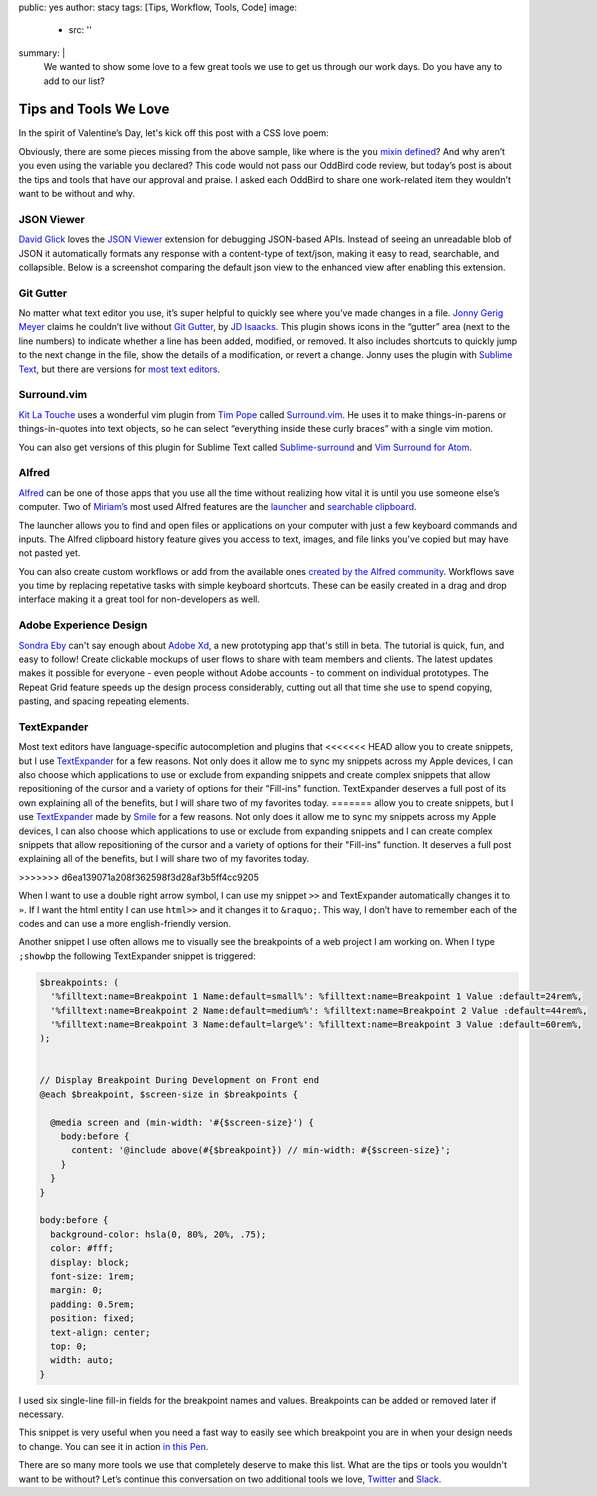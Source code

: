 public: yes
author: stacy
tags: [Tips, Workflow, Tools, Code]
image:
  - src: ''
summary: |
  We wanted to show some love to a few great tools we use to get us through
  our work days. Do you have any to add to our list?


Tips and Tools We Love
======================

In the spirit of Valentine’s Day, let's kick off this post
with a CSS love poem:


.. raw:: html

  <p data-height="238" data-theme-id="light" data-slug-hash="jydWVB" data-default-tab="result" data-user="stacy" data-embed-version="2" data-pen-title="CSS Love Poem" class="codepen">See the Pen <a href="http://codepen.io/stacy/pen/jydWVB/">CSS Love Poem</a> by Stacy (<a href="http://codepen.io/stacy">@stacy</a>) on <a href="http://codepen.io">CodePen</a>.</p><script async src="https://production-assets.codepen.io/assets/embed/ei.js"></script>


Obviously, there are some pieces missing from the above sample, like where is
the ``you`` `mixin defined`_? And why aren’t you even using the variable you
declared? This code would not pass our OddBird code review, but today’s post
is about the tips and tools that have our approval and praise. I asked each
OddBird to share one work-related item they wouldn’t want to be without and why.

.. _mixin defined: http://codepen.io/stacy/pen/249235ffa47cbe123358452508c554b9


JSON Viewer
~~~~~~~~~~~

`David Glick`_ loves the `JSON Viewer`_ extension for debugging JSON-based APIs.
Instead of seeing an unreadable blob of JSON it automatically formats any
response with a content-type of text/json, making it easy to read, searchable,
and collapsible. Below is a screenshot comparing the default json view to the
enhanced view after enabling this extension.

.. image:: /static/images/blog/2017/tips-tools/before-after-json-viewer.jpg
   :alt: clean and messy json screenshots
   :class: img-border

.. _David Glick: /birds/#bird-david
.. _JSON Viewer: https://chrome.google.com/webstore/detail/json-viewer/gbmdgpbipfallnflgajpaliibnhdgobh


Git Gutter
~~~~~~~~~~

No matter what text editor you use, it’s super helpful to quickly see where
you’ve made changes in a file. `Jonny Gerig Meyer`_ claims he couldn’t live
without `Git Gutter`_, by `JD Isaacks`_. This plugin shows icons in the
“gutter” area (next to the line numbers) to indicate whether a line has been
added, modified, or removed. It also includes shortcuts to quickly jump to the
next change in the file, show the details of a modification, or revert a
change. Jonny uses the plugin with `Sublime Text`_, but there are versions for
`most text editors`_.

.. image:: /static/images/blog/2017/tips-tools/gitgutter.jpg
   :alt: screenshot of the Git Gutter plugin in use
   :align: center

.. _Jonny Gerig Meyer: /birds/#bird-jonny
.. _Git Gutter: https://github.com/jisaacks/GitGutter
.. _JD Isaacks: https://twitter.com/jisaacks
.. _most text editors: https://github.com/gitgutter
.. _Sublime Text: https://www.sublimetext.com/

Surround.vim
~~~~~~~~~~~~

`Kit La Touche`_ uses a wonderful vim plugin from `Tim Pope`_ called
`Surround.vim`_. He uses it to make things-in-parens or things-in-quotes
into text objects, so he can select “everything inside these curly braces”
with a single vim motion.

You can also get versions of this plugin for Sublime Text called `Sublime-surround`_ and `Vim Surround for Atom`_.

.. _Kit La Touche: /birds/#bird-kit
.. _Surround.vim: https://github.com/tpope/vim-surround
.. _Tim Pope: https://twitter.com/tpope
.. _Sublime-surround: https://github.com/jcartledge/sublime-surround
.. _Vim Surround for Atom: https://atom.io/packages/vim-surround


Alfred
~~~~~~

`Alfred`_ can be one of those apps that you use all the time without realizing
how vital it is until you use someone else’s computer. Two of `Miriam’s`_ most
used Alfred features are the `launcher`_ and `searchable clipboard`_.

.. image:: /static/images/blog/2017/tips-tools/alfred-launcher.jpg
   :alt: screenshot of the Alfred application launcher in use

The launcher allows you to find and open files or applications on your computer
with just a few keyboard commands and inputs. The Alfred clipboard history
feature gives you access to text, images, and file links you've copied but may
have not pasted yet.

You can also create custom workflows or add from the available ones
`created by the Alfred community`_. Workflows save you time by replacing
repetative tasks with simple keyboard shortcuts. These can be easily created in
a drag and drop interface making it a great tool for non-developers as well.

.. _Alfred: https://www.alfredapp.com/
.. _launcher: https://www.alfredapp.com/help/features/default-results/
.. _Miriam’s: /birds/#bird-miriam
.. _searchable clipboard: https://www.alfredapp.com/help/features/clipboard/
.. _created by the Alfred community: https://www.alfredapp.com/workflows/

Adobe Experience Design
~~~~~~~~~~~~~~~~~~~~~~~

`Sondra Eby`_ can't say enough about `Adobe Xd`_, a new prototyping app that's still in beta. The tutorial is quick, fun, and easy to follow! Create clickable mockups of user flows to share with team members and clients. The latest updates makes it possible for everyone - even people without Adobe accounts - to comment on individual prototypes. The Repeat Grid feature speeds up the design process considerably, cutting out all that time she use to spend copying, pasting, and spacing repeating elements.

.. _Sondra Eby: /birds/#bird-sondra
.. _Adobe Xd: /birds/#bird-sondra

.. image:: /static/images/blog/2017/tips-tools/adobexd.jpg

TextExpander
~~~~~~~~~~~~

Most text editors have language-specific autocompletion and plugins that
<<<<<<< HEAD
allow you to create snippets, but I use `TextExpander`_ for a few reasons.
Not only does it allow me to sync my snippets across my Apple devices, I can
also choose which applications to use or exclude from expanding snippets and
create complex snippets that allow repositioning of the cursor and a
variety of options for their "Fill-ins" function. TextExpander deserves a full post of its own
explaining all of the benefits, but I will share two of my favorites today.
=======
allow you to create snippets, but I use `TextExpander`_ made by `Smile`_
for a few reasons. Not only does it allow me to sync my snippets across
my Apple devices, I can also choose which applications to use or exclude
from expanding snippets and I can create complex snippets that allow
repositioning of the cursor and a variety of options for their "Fill-ins"
function. It deserves a full post explaining all of the benefits, but I
will share two of my favorites today.

.. _Smile: https://smilesoftware.com
.. _TextExpander: https://textexpander.com
>>>>>>> d6ea139071a208f362598f3d28af3b5ff4cc9205

When I want to use a double right arrow symbol, I can use my snippet
``>>`` and TextExpander automatically changes it to ``»``. If I want the html
entity I can use ``html>>`` and it changes it to ``&raquo;``. This way, I don’t
have to remember each of the codes and can use a more english-friendly version.

Another snippet I use often allows me to visually see
the breakpoints of a web project I am working on. When I type ``;showbp`` the
following TextExpander snippet is triggered:

.. code:: scss

  $breakpoints: (
    '%filltext:name=Breakpoint 1 Name:default=small%': %filltext:name=Breakpoint 1 Value :default=24rem%,
    '%filltext:name=Breakpoint 2 Name:default=medium%': %filltext:name=Breakpoint 2 Value :default=44rem%,
    '%filltext:name=Breakpoint 3 Name:default=large%': %filltext:name=Breakpoint 3 Value :default=60rem%,
  );


  // Display Breakpoint During Development on Front end
  @each $breakpoint, $screen-size in $breakpoints {

    @media screen and (min-width: '#{$screen-size}') {
      body:before {
        content: '@include above(#{$breakpoint}) // min-width: #{$screen-size}';
      }
    }
  }

  body:before {
    background-color: hsla(0, 80%, 20%, .75);
    color: #fff;
    display: block;
    font-size: 1rem;
    margin: 0;
    padding: 0.5rem;
    position: fixed;
    text-align: center;
    top: 0;
    width: auto;
  }

I used six single-line fill-in fields for the breakpoint names and values.
Breakpoints can be added or removed later if necessary.

.. image:: /static/images/blog/2017/tips-tools/fill-ins.jpg
   :alt: Fill-in text dialog box

This snippet is very useful when you need a fast way to easily see which
breakpoint you are in when your design needs to change. You can see it in
action `in this Pen`_.

.. _in this pen: http://codepen.io/stacy/pen/9b76e7d9eb9d730e734aa776a7078fc5/



There are so many more tools we use that completely deserve to make
this list. What are the tips or tools you wouldn't want to be without?
Let’s continue this conversation on two additional tools we love,
`Twitter`_ and `Slack`_.

.. _Twitter: https://twitter.com/oddbird
.. _Slack: http://friends.oddbird.net
